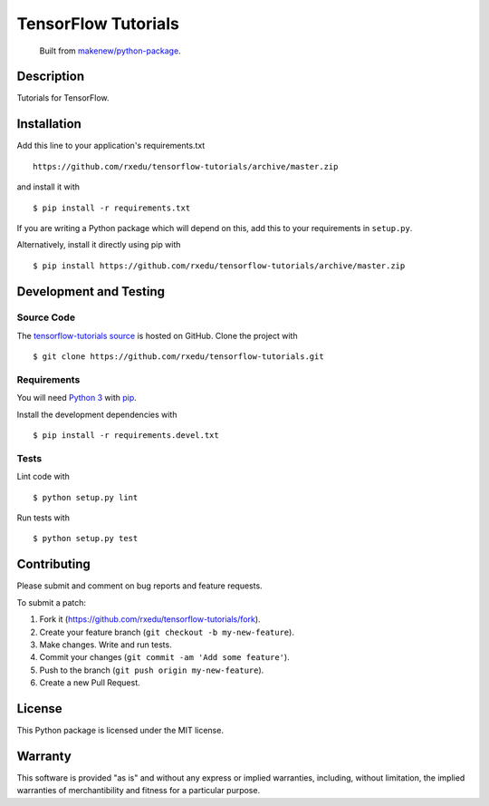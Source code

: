 TensorFlow Tutorials
=======================

|GitHub-license| |Requires.io| |Travis|

    Built from `makenew/python-package <https://github.com/makenew/python-package>`__.

.. |GitHub-license| image:: https://img.shields.io/github/license/rxedu/tensorflow-tutorials.svg
   :target: ./LICENSE.txt
   :alt: GitHub license
.. |Requires.io| image:: https://img.shields.io/requires/github/rxedu/tensorflow-tutorials.svg
   :target: https://requires.io/github/rxedu/tensorflow-tutorials/requirements/
   :alt: Requires.io
.. |Travis| image:: https://img.shields.io/travis/rxedu/tensorflow-tutorials.svg
   :target: https://travis-ci.org/rxedu/tensorflow-tutorials
   :alt: Travis

Description
-----------

Tutorials for TensorFlow.

Installation
------------

Add this line to your application's requirements.txt

::

    https://github.com/rxedu/tensorflow-tutorials/archive/master.zip

and install it with

::

    $ pip install -r requirements.txt

If you are writing a Python package which will depend on this,
add this to your requirements in ``setup.py``.

Alternatively, install it directly using pip with

::

    $ pip install https://github.com/rxedu/tensorflow-tutorials/archive/master.zip

Development and Testing
-----------------------

Source Code
~~~~~~~~~~~

The `tensorflow-tutorials source`_ is hosted on GitHub.
Clone the project with

::

    $ git clone https://github.com/rxedu/tensorflow-tutorials.git

.. _tensorflow-tutorials source: https://github.com/rxedu/tensorflow-tutorials

Requirements
~~~~~~~~~~~~

You will need `Python 3`_ with pip_.

Install the development dependencies with

::

    $ pip install -r requirements.devel.txt

.. _pip: https://pip.pypa.io/
.. _Python 3: https://www.python.org/

Tests
~~~~~

Lint code with

::

    $ python setup.py lint


Run tests with

::

    $ python setup.py test

Contributing
------------

Please submit and comment on bug reports and feature requests.

To submit a patch:

1. Fork it (https://github.com/rxedu/tensorflow-tutorials/fork).
2. Create your feature branch (``git checkout -b my-new-feature``).
3. Make changes. Write and run tests.
4. Commit your changes (``git commit -am 'Add some feature'``).
5. Push to the branch (``git push origin my-new-feature``).
6. Create a new Pull Request.

License
-------

This Python package is licensed under the MIT license.

Warranty
--------

This software is provided "as is" and without any express or implied
warranties, including, without limitation, the implied warranties of
merchantibility and fitness for a particular purpose.
